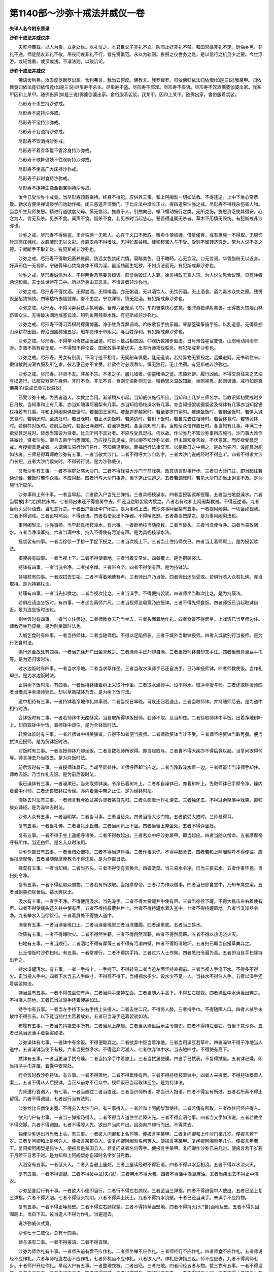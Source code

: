第1140部～沙弥十戒法并威仪一卷
==================================

**失译人名今附东晋录**

**沙弥十戒法并威仪序**


　　夫乾坤覆载。以人为贵。立身处世。以礼仪之。本君臣父子非礼不立。防邪止奸非礼不禁。和国崇婚非礼不定。逊悌乡邑。非礼不通。师徒朋友非礼不敬。吊丧问疾非礼不行。昔先贤垂范。永以为轨则。丧祭之仪世务之急。是以信行之机旦夕之要。今世浮游。或轻或重。或深或浅。不谐法则。以致讥论。

**沙弥十戒法并威仪**


　　佛语舍利弗。汝去度罗睺罗出家。舍利弗言。我当云何度。佛教言。我罗睺罗。归依佛归依法归依僧(如是三说)我某甲。归依佛竟归依法竟归依僧竟(如是三说)尽形寿不杀生。尽形寿不盗。尽形寿不邪淫。尽形寿不妄语。尽形寿不饮酒佛婆伽婆出家。我某甲因和上某甲。随佛出家(如是三说)佛婆伽婆出家。舍俗服着袈裟。我某甲。因和上某甲。随佛出家。舍俗服着袈裟。

　　尽形寿不杀生持沙弥戒。

　　尽形寿不盗持沙弥戒。

　　尽形寿不淫持沙弥戒。

　　尽形寿不妄语持沙弥戒。

　　尽形寿不饮酒持沙弥戒。

　　尽形寿不着香华鬘不香涂身持沙弥戒。

　　尽形寿不歌舞倡妓不往观听持沙弥戒。

　　尽形寿不坐高广大床持沙弥戒。

　　尽形寿不非时食持沙弥戒。

　　尽形寿不捉持生像金银宝物持沙弥戒。

　　汝今已受沙弥十戒竟。当尽形寿顶戴奉持。终身不得犯。应供养三宝。和上阿阇梨一切如法教。不得违逆。上中下坐心常恭敬。勤求方便坐禅诵经学问劝助作福。闭三恶道开涅槃门。于比丘法中增长正业。得四道果沙弥之戒。尽形寿不得残杀伤害人物。当念所生及师友恩。精进行道欲度父母。慎无愠讼。推直于人。引曲向己。蠉飞蠕动蚑行之类。无所克伤。施恩济乏使其得安。心念为人。言无及杀。见杀不食。闻声不食。疑杀不食。若见杀时当起慈心。誓吾得道国无杀者。草木不用慎无毁伤。有犯斯戒非沙弥也。

　　沙弥之戒。尽形寿不得偷盗。圭合铢两一无欺人。心存于义口不教取。贩卖仆使奴婢。借赁僮客。或有惠施一不得取。无服饰珍玩高床帏帐。衣趣蔽形无以文彩。食趣支命不得嗜味。无得贮畜谷粮。藏积秽宝人与不受。受则不留转济穷乏。常为人说不贪之德。宁就断手不取非财。有犯斯戒非沙弥也。

　　沙弥之戒。尽形寿不得取妇畜养继嗣。防远女色禁闭六情。莫睹美色。目不瞻眄。心无念淫。口无言调。华香脂粉无以近身。好声邪色一无视听。宁破骨碎心焚烧身体不得为淫。虽淫劮而生垢秽。不如贞洁而死。有犯斯戒非沙弥也。

　　沙弥之戒。尽形寿诚信为本。不得两舌恶骂妄言绮语。前誉后毁证人入罪。徐言持政无宣人短。为人说法思合议理。见有诤者两说和善。夫士处世斧在口中。所以斩身由其恶言。不慎言者非沙弥也。

　　沙弥之戒。尽形寿不得饮酒。无得尝酒。无得嗅酒。亦无粥酒。无以酒饮人。无饮药酒。无止酒舍。酒为毒水众失之原。残贤毁圣招致祸殃。四等枯朽去福就罪。靡不由之。宁饮洋铜。慎无犯酒。有犯斯戒非沙弥也。

　　沙弥之戒。尽形寿。不得习弄兵仗手执利器。畜养六畜笼系飞鸟。车舆骑乘快心恣意。驰骋游猎弹射禽兽。无得放火焚烧山林伤害众生。无得破决湖池堰塞泒渎。钩钓鱼网残害水性。有犯斯戒非沙弥也。

　　沙弥之戒。尽形寿不得习弄棋局摴蒲博塞。诤于胜负弄舞调戏。吟咏歌音手执乐器。琴瑟箜篌筝笛竽笙。以乱道意。无得垦掘山泽耕犁田亩。修治园圃种殖五谷。船车贾作于市贩买。与百姓诤利。有犯斯戒非沙弥也。

　　沙弥之戒。尽形寿。不得学习奇技巫医蛊道。时日卜筮占相吉凶。仰观历数推步盈虚。日月薄蚀星宿变怪。山崩地动风雨旱涝。岁熟不熟有疫无疫。一不得知不得论说。国家政事平量优劣。出军行师攻伐胜负。有犯斯戒非沙弥也。

　　沙弥之戒。尽形寿。男女有别居。不同寺迹不相寻。无同船车俱载。逢无道谈。若持异物无察视之。远嫌避疑。无书疏往来。假借裁割浣濯衣服及所乞求。彼若惠己亦不宜受。若欲往时必须耆年。慎无独行。无止坐宿。有犯斯戒非沙弥也。

　　沙弥之戒。尽形寿。非贤不友。非圣不宗。不孝之子。屠儿猎者。偷盗嗜酒之徒。志趣邪僻。履行凶崄。不得交游往来之艺浊亏损道行。法服应器常与身俱。非时不食。非法不言。食则无语卧则无谈。精勤思义温故知新。坐则禅思。起则讽诵。戒行如是真佛弟子(说戒已竟次说威仪)

　　已受沙弥十戒。为贤者道人。次教之当用。渐渐稍从小起。当知威仪施行所应。当知和上几岁三师名字。当教识知初受戒时岁日月数。当知事和上有几事。亦当知随事阿阇梨有几事。亦当知给杨枝澡水有几事。亦当知授袈裟摄袈裟及持钵有几事亦当知捉锡杖持履有几事。与和上阿阇梨俱应请时。若至国王家时。若至迦罗越家时。若至婆罗门家时。若连坐饭时。若别坐饭时。若俱入城乞食时。若俱还时。至故处时。若日晚时。若止水边饭时。若道边时。若树下饭时。若自先去住相待时。若合钵食时。若转贸钵时。若俱共对饭时。若前后饭时。若饭已澡漱时。若澡钵去时。各当具知有几事。当知给众僧作直日时。各当知有几事。年满二十欲受具足戒时。皆悉当知设为贤者。比丘所问不具对者。不应与受具足戒。何以故。作沙弥乃不知沙弥事所应施行。沙门事大难作甚微妙。贤者沙弥。卿且去熟学当悉闻知。乃应授与具足戒。所以卿不知沙弥法者。但未谛知身苦故。不伏意耳。而反欲受具足戒。今授卿具足戒者。人谓佛法易行沙门易作。不知佛道至妙。罪福运行法律交互。以是数日之中相之。是故当先问。设能具对能如法者。三师易得耳师教沙弥有五事。一者当敬大沙门。二者不得呼大沙门名字。三者大沙门说戒经时不得盗听。四者不得求大沙门长短。五者大沙门误失时。不得转行说。是为沙弥威仪。

　　又教沙弥有五事。一者不得屏处骂大沙门。二者不得轻易大沙门于前戏笑。效其语言形相行步。三者见大沙门过。即当起住若读诵经。若饭时若作众事。不应得起。四者行与大沙门相逢。当下道止住避之。五者若调戏时。若见大沙门即当止谢言不及。是为施行所应尔。

　　沙弥事和上有十事。一者当早起。二者欲入户当先三弹指。三者具杨枝澡水。四者当授袈裟却授履。五者当扫地益澡水。六者当襞被[木*尤]拂拭床席。七者师出未还不得舍房中去。师还当逆取袈裟内襞之。八者若有过和上阿阇梨教诫。不得还逆语。九者当低头受师语去。当思念行之。十者出户当还牵户闭之。是为事和上法。教沙弥事阿阇梨有五事。一者视阿阇梨。一切当如视我。二者不得调戏。三者设呵骂汝。不得还语。四者若使汝出不净器。不得唾恶怒。五者暮当按摩之。是为事阿阇梨法也。

　　事阿阇梨法。沙弥事师。当早起具杨枝澡水。有六事。一者断杨枝当随度数。二者当破头。三者当洗使令净。四者当易故宿水。五者当净澡军持。六者当满中水。持入不得使有污湔有声。是为具杨枝澡水法。

　　授袈裟有四事。一者当徐徐一手排一手捉下授之。二者当次视上下。三者当止住持师衣已。四者当上着师肩上。是为授袈裟法。

　　摄袈裟有四事。一者当视上下。二者不得使着地。三者当着安常处。四者覆上。是为摄袈裟法。

　　持钵有四事。一者当洗令净。二者拭令燥。三者带令坚。四者不得使有声。是为持钵法。

　　持锡杖有四事。一者取拭去生垢。二者不得着地使有声。三者师出户乃当授。四者师出还当受取。若俱行若入众若礼佛。亦当取持。是为持锡杖法。

　　持履有四事。一者当先抖擞之。二者当视次比之。三者当澡手。不得便持袈裟。四者师坐当取次比之。是为持履法。

　　若俱应请连坐饭时。有四事。一者坐当离师六尺。二者当视师达嚫竟乃应授钵。三者不得先师食饭。四者师饭已当起取钵自近。是为连坐饭时法也。

　　别坐饭时有四事。一者当立住师边。二者师教食去乃当坐去。三者头面着地作礼。四者食饭不得倨坐。上戏饭已当至师边住。师教还坐乃应坐。是为别坐饭时法也。

　　入城乞食时有四事。一者当持师钵。二者当随师后。不得以足蹈师影。三者于城外当取钵授师。四者入城欲别行当报师。是为行乞食时法。

　　俱行还至故处有四事。一者当先徐开户出坐具敷之。二者澡师手已乃却自澡。三者当授师钵自却叉手住。四者当豫具澡豆手巾等。是为还归饭时法。

　　过水边饭时有四事。一者当求净地。二者当求草作坐。三者当取水澡师手已还自洗手。已乃却授师钵。四者师教使饭。当作礼却坐。是为水边饭时法。

　　止阴树下饭时法。有四事。一者当持钵挂着树上采取叶作坐。二者取水澡师手。设不得水。取净草授与师。三者还取钵授师四者当豫具净草澡师钵已。却以草熟拭钵乃去。是为树下饭时法。

　　道中相待有三事。一者持钵着净地作礼如事说。二者当视日早晚。可疾还归若道止。三者当取师钵。并持随师后去。是为道中相待时法。

　　合钵饭时有二事。一者若师钵中无酪酥浆。当自取所得钵饭授师。若师不取。旦当却住。二者徐取师钵中半饭。出着净地树叶上。却自取钵中半饭。着师钵中却住。是为合钵饭时法。

　　转贸钵饭时有三事。一者若师钵中得美膳者。自得不如者便当授师。二者师欲贸钵当让不受。三者师坚呼贸钵当取再餐。便当拭钵还授师。是为贸钵饭时法。

　　对饭时有三事。一者当授师钵乃却坐饭。二者当数视师所欲得。即当起取与。三者食不得大疾亦不得后竟以起。当复问欲得何等。师言持去乃当取去。是为对饭时法。

　　前后饭时有三事。一者授师钵具已。当却至屏处住。听师呼声即当应之。二者当豫取澡水着一边。三者师饭毕当澡师手却住。师教去饭。乃当作礼去饭。是为前后饭时法。

　　饭已澡钵有三事。一者澡漱已。当先取师钵澡。令净已着树叶上。二者却自澡钵已。亦着树叶上。先取师钵已手摩令净。燥内着囊中付师。三者还自取钵拭令燥。亦内着囊中带之止住。是为燥钵时法。

　　澡钵去时法有三事。一者师言我今欲过某许贤者某自先归。二者头面着地作礼便去。三者独还去。不得过余聚落中戏笑。直归故处诵经。是为澡钵去时法。

　　沙弥入众有五事。一者当明学。二者当习事。三者当给众。四者当授大沙门物。五者欲受大戒时。三师易得耳。

　　复有五事。一者当礼佛。二者当礼比丘僧。三者当问讯上下坐。四者当留上座坐处。五者不得诤坐处。

　　复有五事。一者不得于坐上遥相呼语笑。二者不得数起出。三者若众中呼沙弥某甲。即当起应。四者当随众僧命。五者摩摩帝呼有所作。当还白师。是名入众时法用。

　　沙弥作直日有五事。一者当惜众僧物。二者不得当道作事。三者作事未讫。不得中起舍去。四者若和上阿阇梨呼不得便往。应当报摩摩帝。五者当随摩摩帝教令不得违戾。是为作直日法。

　　择菜有五事。一者当却根。二者当齐头。三者不得使有青黄合。四者洗菜。当三易水令净。已当三振去水。五者作事毕竟。当扫处令净。

　　复有五事。一者不得私取众僧物。二者若有所欲取。当报摩摩帝。三者尽力作众僧事。四者当扫除食堂中。乃却布席空案。五者当朝暮扫除舍后。益水弃灰土。

　　汲水有十事。一者手不净。不得便用汲水。当先澡手。二者不得大投罐井中使有声。三者当徐徐下罐。不得大挑击左右着使有声。四者不得使绳头还入井中使有声。五者不得持履覆井栏上。六者不得持罐水着入釜中。七者不得持罐置地。八者当洗澡器令净。九者举水入当徐徐行。十者着屏处不得妨人道中。

　　澡釜有五事。一者当澡釜缘口上。二者当澡釜缘里三者当洗腰腹。四者澡里底。五者当三易水。

　　吹窖有五事。一者不得蹲吹火。二者不得然生薪。三者不得倒然湿薪。四者不得然腐薪。五者不得以热汤浇火灭。

　　扫地有五事。一者当顺行。二者洒地不得有厚薄三者不得有污湔四壁。四者不得蹈湿地坏。五者扫已即当自撮草粪弃之。

　　比丘僧饭时沙弥扫地。有五事。一者常却行。二者不得挑手持。三者过六人土作聚。四者悉扫令遍为善。五者即当自手扫除持出弃之。

　　持水澡罐泻水。有五事。一者一手持上。一手持下。不得转易二者当近左面坚持直视前。三者当视人手浇下水。不得多不得少。正当投人手中。四者下水当去人手四寸。不得高不得下。当相视水多少。设水少不足一人。当益水不得住人手。五者以澡手还着袈裟如法。

　　持当盘有五事。一者不得曳盘使有声。二者当两手坚持左面。三者当随人手高下。不得左右顾视。四者澡盘中水满当出弃之。不得浇人前地。五者已当过澡手还着袈裟如法。

　　持手巾有五事。一者当左手持下头右手持上头授人。二者去坐二尺。不得倚人膝。三者持手巾。不得随障人口。四者人拭手未放巾不得引去。以下竟当持付主若着故处。五者已当澡手还着袈裟如法。

　　布履有五事。一者当先抖擞去中所有。二者当从上座起。三者当从澡盘后示主令自识。四者不得持左着右。皆当下意沙弥。五者已竟当还澡手着袈裟如法。

　　沙弥澡钵有七事。一者钵中有余饭。不得便取弃之。二者欲弃中饭当着净地。三者当用澡豆若草叶。四者澡钵不得于净地当人道中。五者澡钵当使下有枝。六者当更益净水。不得远弃污湔人。七者欲弃钵中水。当去地四寸。不得使有高下。

　　拭钵有五事。一者当更澡手拭令燥。二者当持净手巾着膝上。三者当拭里使燥。四者手已拭表。不复得拭里。五者钵已燥。即当持净手巾并覆。着囊中安常处。

　　行会饭时教沙弥持钵。有五事。一者不得置地。二者不得累使有声。三者不得持杨枝着钵中。四者人来授案。不得持钵榰着人案上。五者不得从人后授钵。当正从前亦不行众中。视师饭已当起取钵还坐。是为持钵法。

　　为师遣行答谢人。有七事。一者当直往二者当直还。三者当识师所语。亦当识人报语。四者不得妄有所过。五者若所索不得止留宿。六者不得调譺。七者出行当有法则。

　　沙弥给比丘僧使未竟。不得妄入大沙门户。有三事得入。一者若和上阿阇梨暂使往。二者若倩有所取。三者欲往问经应得入。

　　欲入门户有七事。一者当三弹指乃得入。二者不得当人道住坐若障火光。三者不得妄语他事。四者当叉手如法说。五者若教坐不得交脚。六者不得调譺。七者不得障人先。欲出户当向户出。回面向户却行而出。不得背去。

　　独使沙弥远出行当教上头。有三事。一者彼人问卿和上名何等。便报言字某甲。二者复问卿和上作沙门来几岁。便报言若干岁。三者复问卿和上是何许人。便报言某郡县人。设复问卿阿阇梨名何等人。便报言字某甲。复问卿阿阇梨年几许。便报言年若干。复问卿阿阇梨是何许人。便报言是某国县人。若复问贤者名何等字。便报言字某甲。复问卿作沙弥已来几时。便报言若干岁若干月若干日若干时。是为知和上阿阇梨亦自知时名字岁日月数。

　　入浴室有五事。一者低头入。二者入当避上座处。三者上座读经时不得狂语。四者不得以水互相浇。五者不得以水浇火灭。

　　复有五事。一者不得调譺。二者不得破中盆[央/瓦]。三者用水不得大费。四者不得潘中澡豆麻油。五者当疾出去不得止中浣衣。

　　沙弥至舍后行有十事。一者欲大小便即当行。二者行不得左右顾视。三者至当三弹指。四者不得迫促中人使出。五者已至上复三弹指。六者不得大咽。七者不得低头视阴。八者不得弄上灰土。九者不得持水浇壁。十者已还当澡手。未澡手不应持物。

　　复有五事。一者不得正唾前壁。二者不得左右顾视望。三者不得持草画壁地。四者不得持火[火*曹]画地及壁。五者不得久固圊厕上。当自下去。设当逢人不得为作礼。当避道去。

　　说沙弥威仪式竟。

　　沙弥七十二威仪。总有十四事。

　　师与语有二事。一者不得报语。二者不得自理。

　　沙弥为师作礼有十事。一者师头前有盘不应作礼。二者师坐禅不应作礼。三者师经行不应作礼。四者师食不应作礼。五者师说经不应作礼。六者与师相逢左面不应作礼。七者师梳齿不应作礼。八者欲入户。作礼应弹指三返。师不应应去。九者不得离师七步。十者师户开应作礼。早起入户有五事。一者整理衣被。二者出瓯。三者扫地。四者问经五者与物。襞三衣有五事。一者不得当前。二者当于左面。三者当识衣表里。四者不得倒襞。五者当置常处。随师行有五事。一者不得过历人家。二者不得止住道与人共语。三者不得左右顾视。四者当低头随师后。五者到檀越家。当住一面师教应坐。

　　给师所须有五事。一者当得杨枝。二者当得澡豆。三者不得宿水。四者当更汲。五者手巾用应浣净。沙弥洗有五事。一者不得向塔。二者不得向和上。三者不得向阿阇梨。四者当于屏处。五者当自取水。不得取他人成事水。暮入户有五事。一者当扫除床。二者当理衣被。三者当内瓯。四者当然灯。五者教卧应去出者当背向。牵户闭。沙弥从师受经。有五事。一者整衣服。二者当叉手作礼。三者不得前却。四者两足当齐。五者当小偻。沙弥授师三衣。有五事。一者当洗手。二者当与安陀卫。三者当与忧多罗僧。四者当与僧伽梨。五者当与手巾。沙弥洗钵有五事。一者当得牛粪灰。二者当得澡豆。三者去地七寸。四者不得有声三易水欲捐水不得洒地。五者当令燥。沙弥扫地有五事。一者不得背师。二者不得逆扫。三者当令净。四者不得有迹。五者当即时弃却。沙弥随师至檀越家。有五事。一者当持钵。二者当持手巾。三者当搏户。四者到檀越家索净水洗钵。五者师坐捉手巾钵授与师。乃应还自坐。沙弥入浴室。有五事。一者不得先师入。二者不得在坐前。三者师未获水不得动。四者设欲揩背先当拟之。五者浴已当先取可着衣。沙弥礼节威仪又朝晡。问讯礼敬。有十三事。一者当早起澡漱。二者当整顿衣服。三者问讯起居。四者师若在内欲进之法。当先脱头上所著物及足所著物。五者不得蹑迹。六者当住外立三弹指呼前乃进入。七者当头面着地稽首为礼。八者若命令坐三让乃坐。九者坐必端严。十者有问即对应声分明。十一者无云即默。十二者事必宜退稽首如初。十三者欲出户时。当回身还向去。沙弥又持师澡罐。有十五事。一者净洗澡瓶。二者当有常处。三者当令净水满器。四者不得宿水。五者豫具杨枝。六者治杨枝当令如法。七者澡瓶去膝一尺。八者执澡瓶。当左手持上右手捧下。九者泻水调适当得其多少。十者不得令有声。十一者手巾必有常处。十二者持巾左执其手巾右以授师。十三者弃不净水当有常处。十四者无令浇灒净地。十五者用巾已当复常处。又洒扫拂拭床有八事。一者常向于尊。二者不得背。三者洒地当轻手裁水多少。四者用粪箕当以自向。五者弃粪当有常处。六者扫拭床席。七者襞衣被[木*尤]。八者扫拭床不令有声。又持师食有十四事。一者当具净巾。二者所欲进食皆当两手捧下。三者当直进。四者跪以授师。五者不得道中与人言笑。六者进食不得有声。七者凡所进饮食当适其寒温。八者匙[木*著]当令净洁。九者若有所益必令调均。十者住必有常处。十一者宜端严。十二者食毕敛器务令徐徐。十三者随次所举。十四者扫洒澡器一如常法。又取法衣及履。有十事。一者当左执其上右执其下。二者当跪以授师。三者当襞袈裟。不得以口衔之。四者不得振令有声。五者还复其常处。六者以巾覆上。七者取履当先抖擞之。八者不得使有大声。九者着地当令端正。十者还当复其常处。若取应器及澡瓶。有八事。一者先摩拭令净。二者当两手捧其下。三者跪取师钵。四者洗当用皂荚豆末。五者毕令于手中澡。六者有急事当行宜着日中。七者若向火令其燥。八者毕令复其常处。若取锡杖有七事。一者当扫拭令净。二者不得下拄地。三者不得以有所指拟。四者无使有声。五者当两手捧之。六者当跪以授师。七者毕还复常处。又侍师沐浴剃头朝当着法衣。有十二事。一者务当恭敬执所宜作。二者随时寒温。三者拂除浴室。四者具净汤水。五者当先具皂荚澡豆及麻油。六者豫取净手巾。七者寒具炉火。八者当端住于外无令人入。九者若去发必令有常处。十者若曝法衣当待干燥。十一者急事行当有所付。不得使忘去。十二者执事必宜复其常处。又持香赋花有七事。一者当净拭香炉。二者当舍去宿花。三者当裁火多少。四者赋香花从上座始。五者赋香时手相离五寸。六者执香炉无以自薰。七者毕竟当着常处。又然灯有八事。一者去故炷。二者梳洗灯炉令净。三者当调适盛油。四者求净炷。五者不令欲尽数往益之。六者朝当早起视护。七者油未尽当扶出余炷聚着倚处别然令尽。八者毕竟徐还着本处。若行采花及取杨枝。有九事。一者有主问其主。二者无主当咒愿山泽树神。三者取花及杨枝。不得拔其根株。四者于道路当直往还。五者不得慢惰语戏。六者设为人所犯。慎无与人交通。七者低头内自克责。勿令有恨心。八者若欲赋花当于上座始。九者当去萎花。凡所施行不得自用。有十八事。一者出入行来当先白师。二者若欲宿行当先白师。三者若作新法衣当先白师。四者若欲着新法衣。当先白师从受。五者若欲浣法衣裳当先白师。六者若欲剃头先当白师。七者若疾病服药当先白师。八者若作众僧事当先白师去。九者若欲私有具纸笔之辈当先白师。十者若讽起经呗当先白师。十一者若人以物惠施。先白师已受取。十二者己物惠施人。当先白师。师听然后与。十三者人从己假借。一一当先白师。师听然后有与。十四者己欲从人假借。皆当白师。师听得去。十五者欲白之仪先整衣服稽首为礼。十六者若其听或不听。皆当恭敬稽首作礼。十七者陈所欲知。十八者不得有恨意有所应辞报。又从师行先后还。有十六事。一者当整衣服。二者识所言趣常报应答。随持锡杖手巾之辈。三者寻师后。四者无蹑其影。五者无锡杖戏其前。六者不得道中与人语。七者不得恶师有过。八者师若遣还有所取当寻其来道。九者即当如其教行。十者慎无淹留。十一者师若使住为檀越说经。即当稽首承受节度。十二者暮当早还。十三者慎无留宿。十四者还到请礼问事先整衣服。十五者当五体投地稽首作礼。十六者礼师自如常法。若独行送死问疾。有九事。一者当主人门。当相进退之仪。有异座当坐。设无异座不宜杂坐。二者当视其座席无犯宜忌端坐。三者人若欲问经当宜知时。四者慎无为非时之说。五者主人设食。虽非时法会之食。无令失其仪轨。六者宜还及日。七者无犯夜行。八者若逼暮疾风雨临时制宜。九者还毕如旧。若于道路与师相逢。有六事。一者当先整衣服。二者当脱革屣。三者礼师当稽首足下。四者身寻师后。五者师若自别去当稽首承受节度。六者虽不与师相随。所行礼节必令如常。若众僧食饭时。十六事。一者闻揵稚声即当整衣服。二者当务脱革往住塔下。三者住必端严。四者若从师后到便位住。慎勿言笑有所及。五者若上人说经咒愿。皆当恭敬慎无失仪。六者欲食之初。当先瞻望上下。七者食无众人前食止无后众。八者无诃食好恶。九者不得大餐小餐。十者慎无大咽。十一者不得大挠刮钵中。十二者不得[木*著]叩案上。十三者不得求益。十四者不得以食私所与若摘与狗。十五者有来益食不得言不用。十六者说已饱当以手让却之。又众僧说经。有十三事。若法会说经在温室及清凉室若浴室。一者当整理衣服。二者当平视直进。三者无得道中与人语笑。四者以次礼所尊。五者却入偶坐席。六者上座说经及位便坐。七者坐必端严。八者慎无乱语。九者无大欬唾。十者无唾净地违礼律。十一者若次应说经即当说。十二者为众人所差上高座。当先审所举措慎莫失仪。十三者若坐中有失义。当遏恶扬善。慎无苟且现之过。又众僧说经十三事。若番次直日朝晡行礼。一者闻揵稚声豫具香火。二者赋香如旧。三者整所宜次四者净拂床席。五者扫洒如法。六者若法会出所领分明付授檀越诸宜用。七者事毕领受毕令如初。八者门钥相付。早关晚开一以为常。九者若有异宾当师边听所须当付。十者若有宾宿皆当整衣服住其常位。十一者有即对应声分明。十二者住必端严无令失仪。十三者若欲暂出辄者。令人自代无令处空重呼。又直日所领知后十事。若为直日宜轨所修。其有众事功夫。一者起塔。二者讲堂设僧诸事。三者若作佛像常早起忧识事。四者当选所宜。用错斧锯必使常处。五者若所画朱彩胶墨豫具所得。无令临时有乏。六者毕宜选录复有常处(经本元少七者)八者数所领受。分明付授无令差趺。九者居有所市求。皆问于摩摩帝。十者出用令余宣陈列令有本末。又独行分卫十六事。若行分卫。一者务与人俱。二者若无人俱当知所可行处。三者应器常在左胁。四者带应器之宜出时当以外向。五者以食来还当以内向。六者到人门户宜审举措。七者家无男子慎无入门。八者若欲坐当先瞻视座席。九者设座有刀兵不应坐。十者设有宝物不应坐。十一者若设有妇女衣被严具之辈不应坐。都无此者然有及坐。十二者主人设食。十三所食者便当咒愿。十四者不得问食好丑。十五者不先食说经。十六者虽欲说经。当知所应说时不宜说时。又市所求有九事。一者当低头直往直还。二者若睹异物慎无察视。三者无诤贵贱。四者无坐女肆。五者若为人所犯方便避之。勿从求直。六者卖买若于诚谛送直。无言来取致及反覆。七者已许某甲物。虽复更贱。无舍彼取此令主有恨。八者若见四辈人有卖买贱直。不令己任如当言法不得尔。九者慎无保任致愆负。又到比丘尼寺中有九事。若师使到比丘尼寺中。一者当与俱。二者绕塔作礼一如常法。三者若有异座讫无异座不得坐。四者疾病欲问经。当说所宜说。五者不得为非时之说。六者不得反人之非。七者若坐以珍异衣服巾履施惠一不得受。八者若还不得说其好丑。九者余人不得言但用供养某。又讲经诵法有八事。一者必令详审所见不同。或左右各有所习。二者慎无专知据言此是彼非。三者同学变诤务令和解无令颇。四者众事役劳。慎无自代显己之功。五者大沙门说戒慎无瞩之。六者知己有过犯于众人。即当言悔与共和解。七者师若问言。某说卿有过。即当如事道之。八者无得隐蔽以成愆负。有论语有十事。常昼夜三时诵经行道。一者整衣服。二者若经行必令有常处。三者当于中。四者讲堂中。五者或于塔下。六者亦饭堂中。七者不得蹑革屣。八者不得木履。九者不得持杖。十者慎无卧诵经。又诵经行有十事。房室中常法。一者寝息各异不相涉入。二者受经句读。三者论经义。四者问讯疾病。五者或为便往。六者不得说不急之事。七者不得示人之非。八者不得转相评论。九者借取与必分明。十者无违期约以失道信。

　　沙弥十戒法并威仪一卷五德者。一者发心离俗。怀佩道故。二者毁其形好。应法服故。三者永割亲爱。无适莫故。四者委弃身命。遵崇道故。五者志求大乘。为度人故。十数者。一者一切众生皆依饮食而存。二者名色。三者三受。四者四谛。五者五阴。六者六入。七者七觉分。八者八正道。九者九众生居。十者十一切入。
